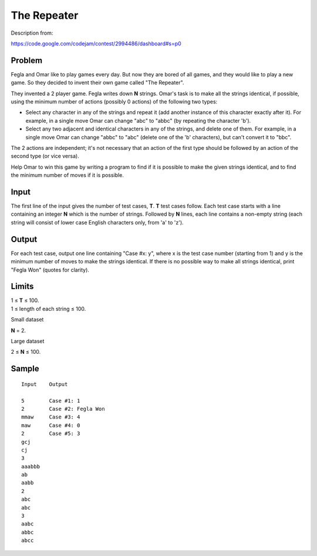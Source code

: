 The Repeater
============

Description from:

https://code.google.com/codejam/contest/2994486/dashboard#s=p0


Problem
-------

Fegla and Omar like to play games every day. But now they are bored of all
games, and they would like to play a new game. So they decided to invent their
own game called "The Repeater".

They invented a 2 player game. Fegla writes down **N** strings. Omar's task is
to make all the strings identical, if possible, using the minimum number of
actions (possibly 0 actions) of the following two types:

* Select any character in any of the strings and repeat it (add another
  instance of this character exactly after it). For example, in a single move
  Omar can change "abc" to "abbc" (by repeating the character 'b').

* Select any two adjacent and identical characters in any of the strings, and
  delete one of them. For example, in a single move Omar can change "abbc" to
  "abc" (delete one of the 'b' characters), but can't convert it to "bbc".

The 2 actions are independent; it's not necessary that an action of the first
type should be followed by an action of the second type (or vice versa).

Help Omar to win this game by writing a program to find if it is possible to
make the given strings identical, and to find the minimum number of moves if it
is possible.


Input
-----

The first line of the input gives the number of test cases, **T**. **T** test
cases follow. Each test case starts with a line containing an integer **N**
which is the number of strings. Followed by **N** lines, each line contains a
non-empty string (each string will consist of lower case English characters
only, from 'a' to 'z').


Output
------

For each test case, output one line containing "Case #x: y", where x is the
test case number (starting from 1) and y is the minimum number of moves to make
the strings identical. If there is no possible way to make all strings
identical, print "Fegla Won" (quotes for clarity).


Limits
------

| 1 ≤ **T** ≤ 100.
| 1 ≤ length of each string ≤ 100.

Small dataset

**N** = 2.

Large dataset

2 ≤ **N** ≤ 100.


Sample
------

::

  Input    Output

  5        Case #1: 1
  2        Case #2: Fegla Won
  mmaw     Case #3: 4
  maw      Case #4: 0
  2        Case #5: 3
  gcj
  cj
  3
  aaabbb
  ab
  aabb
  2
  abc
  abc
  3
  aabc
  abbc
  abcc
